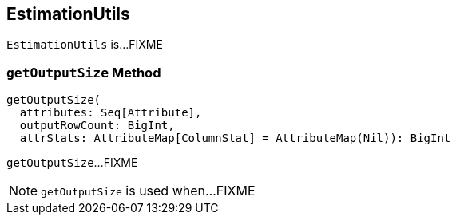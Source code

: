 == [[EstimationUtils]] EstimationUtils

`EstimationUtils` is...FIXME

=== [[getOutputSize]] `getOutputSize` Method

[source, scala]
----
getOutputSize(
  attributes: Seq[Attribute],
  outputRowCount: BigInt,
  attrStats: AttributeMap[ColumnStat] = AttributeMap(Nil)): BigInt
----

`getOutputSize`...FIXME

NOTE: `getOutputSize` is used when...FIXME
